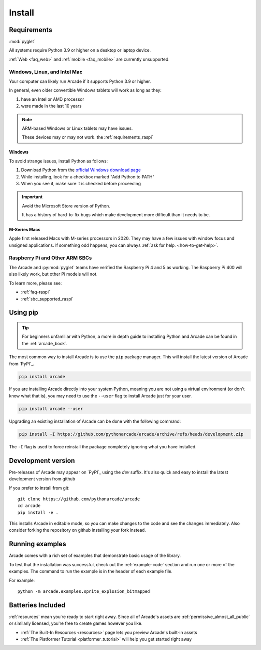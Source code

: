 
.. .. include:: /links.rst

.. _install:

Install
=======

.. _install_requirements:

Requirements
------------
:mod:`pyglet`

All systems require Python 3.9 or higher on a desktop or laptop device.

:ref:`Web <faq_web>` and :ref:`mobile <faq_mobile>` are currently
unsupported.

Windows, Linux, and Intel Mac
^^^^^^^^^^^^^^^^^^^^^^^^^^^^^

Your computer can likely run Arcade if it supports Python 3.9 or higher.

In general, even older convertible Windows tablets will work as long as they:

#. have an Intel or AMD processor
#. were made in the last 10 years

.. note:: ARM-based Windows or Linux tablets may have issues.

          These devices may or may not work.  the :ref:`requirements_raspi`

Windows
"""""""

To avoid strange issues, install Python as follows:

#. Download Python from the `official Windows download page <https://www.python.org/downloads/windows/>`_
#. While installing, look for a checkbox marked "Add Python to PATH"
#. When you see it, make sure it is checked before proceeding

.. important:: Avoid the Microsoft Store version of Python.

               It has a history of hard-to-fix bugs which make
               development more difficult than it needs to be.

.. _requirements_mac_mseries:

M-Series Macs
"""""""""""""
Apple first released Macs with M-series processors in 2020. They may have a few
issues with window focus and unsigned applications. If something odd happens, you
can always :ref:`ask for help. <how-to-get-help>`.

.. _requirements_raspi:

Raspberry Pi and Other ARM SBCs
^^^^^^^^^^^^^^^^^^^^^^^^^^^^^^^

The Arcade and :py:mod:`pyglet` teams have verified the Raspberry Pi 4 and 5
as working. The Raspberry Pi 400 will also likely work, but other Pi models will not.

To learn more, please see:

* :ref:`faq-raspi`
* :ref:`sbc_supported_raspi`


Using pip
---------

.. Tip::

    For beginners unfamiliar with Python, a more in depth guide to
    installing Python and Arcade can be found in the :ref:`arcade_book`.

The most common way to install Arcade is to use the ``pip`` package manager.
This will install the latest version of Arcade from `PyPI`_.

.. code-block:: bash

    pip install arcade

If you are installing Arcade directly into your system Python, meaning
you are not using a virtual environment (or don't know what that is),
you may need to use the ``--user`` flag to install Arcade just for your user.

.. code-block:: bash

    pip install arcade --user

Upgrading an existing installation of Arcade can be done with the following command:

.. code-block:: bash

    pip install -I https://github.com/pythonarcade/arcade/archive/refs/heads/development.zip

The ``-I`` flag is used to force reinstall the package completely ignoring what you have installed.

Development version
-------------------

Pre-releases of Arcade may appear on `PyPI`_ using the `dev` suffix.
It's also quick and easy to install the latest development version from github

If you prefer to install from git::

    git clone https://github.com/pythonarcade/arcade
    cd arcade
    pip install -e .

This installs Arcade in editable mode, so you can make changes to the code and see the changes immediately.
Also consider forking the repository on github installing your fork instead.

Running examples
----------------

Arcade comes with a rich set of examples that demonstrate basic usage of the library.

To test that the installation was successful, check out the :ref:`example-code`
section and run one or more of the examples. The command to run the example is
in the header of each example file.

For example::

    python -m arcade.examples.sprite_explosion_bitmapped


Batteries Included
------------------

:ref:`resources` mean you're ready to start right away. Since all of Arcade's assets are
:ref:`permissive_almost_all_public` or similarly licensed, you're free to create games
however you like.

* :ref:`The Built-In Resources <resources>` page lets you preview Arcade's built-in assets
* :ref:`The Platformer Tutorial <platformer_tutorial>` will help you get started right away
